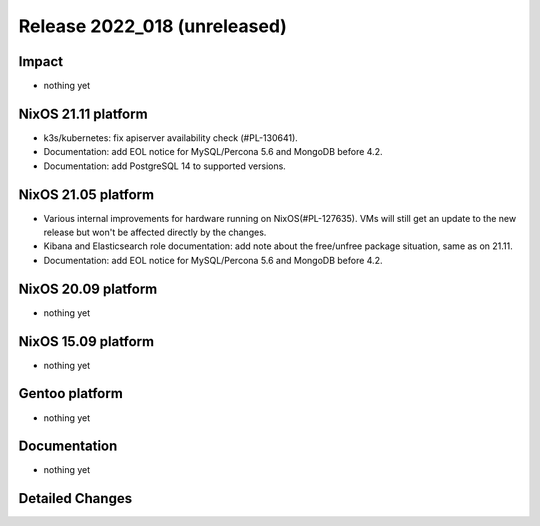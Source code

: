 .. XXX update on release :Publish Date: YYYY-MM-DD

Release 2022_018 (unreleased)
-----------------------------

Impact
^^^^^^

* nothing yet


NixOS 21.11 platform
^^^^^^^^^^^^^^^^^^^^

* k3s/kubernetes: fix apiserver availability check (#PL-130641).
* Documentation: add EOL notice for MySQL/Percona 5.6 and MongoDB before 4.2.
* Documentation: add PostgreSQL 14 to supported versions.


NixOS 21.05 platform
^^^^^^^^^^^^^^^^^^^^

* Various internal improvements for hardware running on NixOS(#PL-127635).
  VMs will still get an update to the new release but won't be affected
  directly by the changes.
* Kibana and Elasticsearch role documentation: add note about the free/unfree
  package situation, same as on 21.11.
* Documentation: add EOL notice for MySQL/Percona 5.6 and MongoDB before 4.2.


NixOS 20.09 platform
^^^^^^^^^^^^^^^^^^^^

* nothing yet


NixOS 15.09 platform
^^^^^^^^^^^^^^^^^^^^

* nothing yet


Gentoo platform
^^^^^^^^^^^^^^^

* nothing yet


Documentation
^^^^^^^^^^^^^

* nothing yet


Detailed Changes
^^^^^^^^^^^^^^^^

.. vim: set spell spelllang=en:
